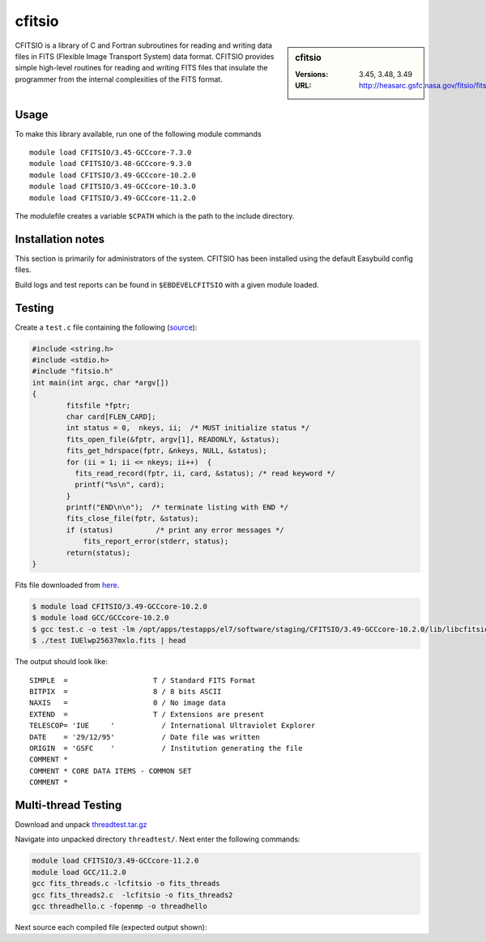 .. _cfitsio_stanage:

cfitsio
========

.. sidebar:: cfitsio

   :Versions: 3.45, 3.48, 3.49
   :URL: http://heasarc.gsfc.nasa.gov/fitsio/fitsio.html

CFITSIO is a library of C and Fortran subroutines for reading and writing data
files in FITS (Flexible Image Transport System) data format. CFITSIO provides
simple high-level routines for reading and writing FITS files that insulate
the programmer from the internal complexities of the FITS format.

Usage
-----
To make this library available, run one of the following module commands ::

        module load CFITSIO/3.45-GCCcore-7.3.0
        module load CFITSIO/3.48-GCCcore-9.3.0
        module load CFITSIO/3.49-GCCcore-10.2.0
        module load CFITSIO/3.49-GCCcore-10.3.0
        module load CFITSIO/3.49-GCCcore-11.2.0
        
The modulefile creates a variable ``$CPATH`` which is the path
to the include directory.

Installation notes
------------------
This section is primarily for administrators of the system. CFITSIO has been installed using the default Easybuild config files.

Build logs and test reports can be found in ``$EBDEVELCFITSIO`` with a given module loaded.

Testing
-------
Create a ``test.c`` file containing the following (`source <https://heasarc.gsfc.nasa.gov/docs/software/fitsio/quick/node4.html>`_):

.. code-block ::

        #include <string.h>
        #include <stdio.h>
        #include "fitsio.h"
        int main(int argc, char *argv[])
        {
                fitsfile *fptr;
                char card[FLEN_CARD];
                int status = 0,  nkeys, ii;  /* MUST initialize status */
                fits_open_file(&fptr, argv[1], READONLY, &status);
                fits_get_hdrspace(fptr, &nkeys, NULL, &status);
                for (ii = 1; ii <= nkeys; ii++)  {
                  fits_read_record(fptr, ii, card, &status); /* read keyword */
                  printf("%s\n", card);
                }
                printf("END\n\n");  /* terminate listing with END */
                fits_close_file(fptr, &status);
                if (status)          /* print any error messages */
                    fits_report_error(stderr, status);
                return(status);
        }


Fits file downloaded from `here <https://fits.gsfc.nasa.gov/samples/IUElwp25637mxlo.fits>`_.

.. code-block ::

        $ module load CFITSIO/3.49-GCCcore-10.2.0
        $ module load GCC/GCCcore-10.2.0
        $ gcc test.c -o test -lm /opt/apps/testapps/el7/software/staging/CFITSIO/3.49-GCCcore-10.2.0/lib/libcfitsio.so
        $ ./test IUElwp25637mxlo.fits | head


The output should look like::

        SIMPLE  =                    T / Standard FITS Format
        BITPIX  =                    8 / 8 bits ASCII
        NAXIS   =                    0 / No image data
        EXTEND  =                    T / Extensions are present
        TELESCOP= 'IUE     '           / International Ultraviolet Explorer
        DATE    = '29/12/95'           / Date file was written
        ORIGIN  = 'GSFC    '           / Institution generating the file
        COMMENT *
        COMMENT * CORE DATA ITEMS - COMMON SET
        COMMENT *

Multi-thread Testing
--------------------

Download and unpack `threadtest.tar.gz <https://heasarc.gsfc.nasa.gov/docs/software/fitsio/quick/node4.html>`_

Navigate into unpacked directory ``threadtest/``. Next enter the following commands:

.. code-block ::
        
        module load CFITSIO/3.49-GCCcore-11.2.0
        module load GCC/11.2.0
        gcc fits_threads.c -lcfitsio -o fits_threads
        gcc fits_threads2.c  -lcfitsio -o fits_threads2
        gcc threadhello.c -fopenmp -o threadhello
   
      
Next source each compiled file (expected output shown):

.. code-block:: console
        :emphasize-lines: 1,25,30
        
        $ ./fits_threads

        7  7  7  6  6  6  6  6  5  4
        5  7  11  18  27  36  48  59  74  123
        178  89  95  100  105  111  117  125  133  141
        147  155  166  175  185  193  192  196  199  200
        200  200  200  203  204  204  207  207  207  211
        211  209  210  211  211  213  214  213  214  215
        216  216  216  217  218  218  219  218  220  221
        221  220  219  220  221  220  221  221  223  225
        222  223  224  223  223  225  224  223  224  225
        225  226  225  221  224  225  226  228  231  232

        22  22  22  21  21  21  21  21  20  19
        20  22  26  33  42  51  63  74  89  138
        193  104  110  115  120  126  132  140  148  156
        162  170  181  190  200  208  207  211  214  215
        215  215  215  218  219  219  222  222  222  226
        226  224  225  226  226  228  229  228  229  230
        231  231  231  232  233  233  234  233  235  236
        236  235  234  235  236  235  236  236  238  240
        237  238  239  238  238  240  239  238  239  240
        240  241  240  236  239  240  241  243  246  247

        $ ./fits_threads2

        sum of image 0 = 34417584.000000
        sum of image 1 = 36397848.000000
        
        $ ./threadhello

        Hello from thread 6, nthreads 8
        Hello from thread 7, nthreads 8
        Hello from thread 5, nthreads 8
        Hello from thread 2, nthreads 8
        Hello from thread 3, nthreads 8
        Hello from thread 0, nthreads 8
        Hello from thread 1, nthreads 8
        Hello from thread 4, nthreads 8
